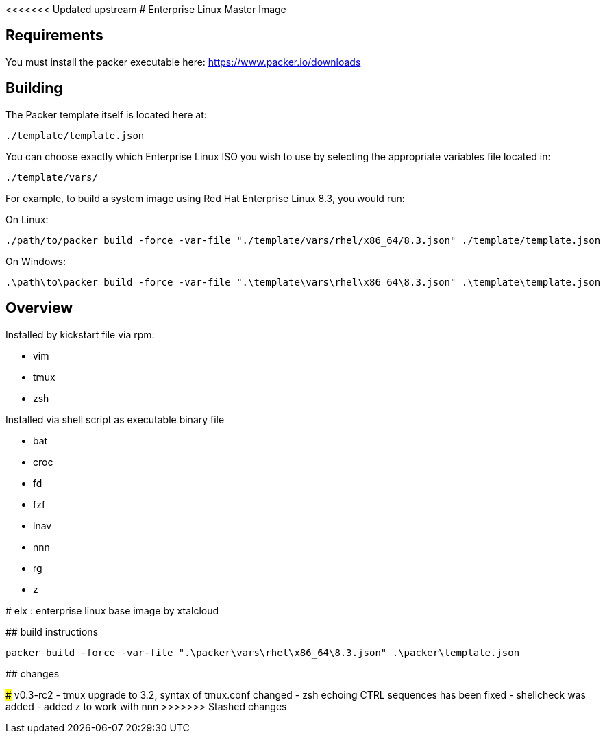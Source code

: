 <<<<<<< Updated upstream
# Enterprise Linux Master Image

## Requirements

You must install the packer executable here: https://www.packer.io/downloads

## Building

The Packer template itself is located here at:

  ./template/template.json

You can choose exactly which Enterprise Linux ISO you wish to use by selecting the appropriate variables file located in:

  ./template/vars/
   
For example, to build a system image using Red Hat Enterprise Linux 8.3, you would run:

On Linux:

 ./path/to/packer build -force -var-file "./template/vars/rhel/x86_64/8.3.json" ./template/template.json

On Windows:

 .\path\to\packer build -force -var-file ".\template\vars\rhel\x86_64\8.3.json" .\template\template.json

## Overview

Installed by kickstart file via rpm:

* vim
* tmux
* zsh

Installed via shell script as executable binary file

* bat
* croc
* fd
* fzf
* lnav
* nnn
* rg
* z
=======
# elx : enterprise linux base image by xtalcloud

## build instructions

`packer build -force -var-file ".\packer\vars\rhel\x86_64\8.3.json" .\packer\template.json`


## changes

### v0.3-rc2
- tmux upgrade to 3.2, syntax of tmux.conf changed
- zsh echoing CTRL sequences has been fixed
- shellcheck was added
- added z to work with nnn
>>>>>>> Stashed changes
